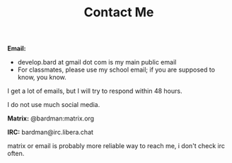 #+TITLE: Contact Me
#+type: section

*Email:*
+ develop.bard at gmail dot com is my main public email
+ For classmates, please use my school email; if you are supposed to know, you know.

I get a lot of emails, but I will try to respond within 48 hours.

I do not use much social media.

*Matrix:* @bardman:matrix.org

*IRC:* bardman@irc.libera.chat

matrix or email is probably more reliable way to reach me, i don't check irc often.

